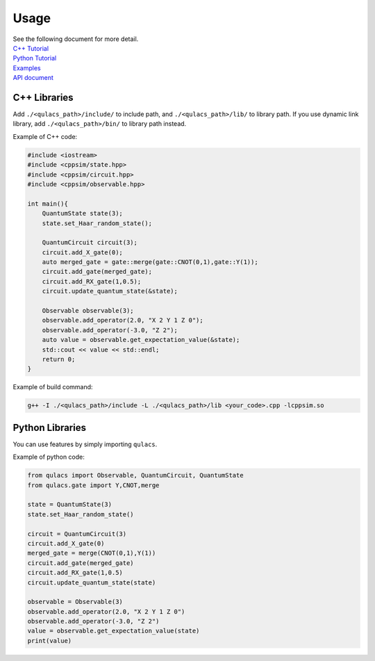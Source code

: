 Usage
-------------

| See the following document for more detail.
| `C++ Tutorial`_
| `Python Tutorial`_
| `Examples`_
| `API document`_

C++ Libraries
~~~~~~~~~~~~~

Add ``./<qulacs_path>/include/`` to include path, and
``./<qulacs_path>/lib/`` to library path. If you use dynamic link
library, add ``./<qulacs_path>/bin/`` to library path instead.

Example of C++ code:

.. code:: cpp

   #include <iostream>
   #include <cppsim/state.hpp>
   #include <cppsim/circuit.hpp>
   #include <cppsim/observable.hpp>

   int main(){
       QuantumState state(3);
       state.set_Haar_random_state();

       QuantumCircuit circuit(3);
       circuit.add_X_gate(0);
       auto merged_gate = gate::merge(gate::CNOT(0,1),gate::Y(1));
       circuit.add_gate(merged_gate);
       circuit.add_RX_gate(1,0.5);
       circuit.update_quantum_state(&state);

       Observable observable(3);
       observable.add_operator(2.0, "X 2 Y 1 Z 0");
       observable.add_operator(-3.0, "Z 2");
       auto value = observable.get_expectation_value(&state);
       std::cout << value << std::endl;
       return 0;
   }

Example of build command:

.. code:: sh

   g++ -I ./<qulacs_path>/include -L ./<qulacs_path>/lib <your_code>.cpp -lcppsim.so

Python Libraries
~~~~~~~~~~~~~~~~

You can use features by simply importing ``qulacs``.

Example of python code:

.. code:: python

   from qulacs import Observable, QuantumCircuit, QuantumState
   from qulacs.gate import Y,CNOT,merge

   state = QuantumState(3)
   state.set_Haar_random_state()

   circuit = QuantumCircuit(3)
   circuit.add_X_gate(0)
   merged_gate = merge(CNOT(0,1),Y(1))
   circuit.add_gate(merged_gate)
   circuit.add_RX_gate(1,0.5)
   circuit.update_quantum_state(state)

   observable = Observable(3)
   observable.add_operator(2.0, "X 2 Y 1 Z 0")
   observable.add_operator(-3.0, "Z 2")
   value = observable.get_expectation_value(state)
   print(value)

.. _troubleshooting: http://qulacs.org/md_4__trouble_shooting.html
.. _C++ Tutorial: http://qulacs.org/md_2__tutorial__c_p_p.html
.. _Python Tutorial: http://qulacs.org/md_3__tutorial_python.html
.. _Examples: https://github.com/qulacs/quantum-circuits
.. _API document: http://qulacs.org/annotated.html